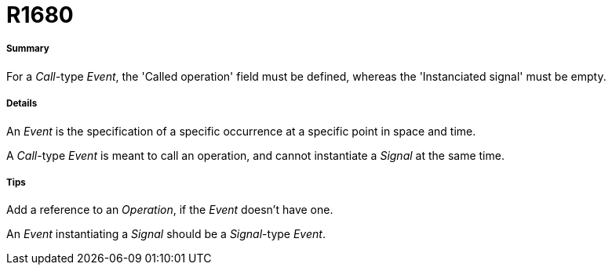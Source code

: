 // Disable all captions for figures.
:!figure-caption:
// Path to the stylesheet files
:stylesdir: .

[[R1680]]

[[r1680]]
= R1680

[[Summary]]

[[summary]]
===== Summary

For a _Call_-type _Event_, the 'Called operation' field must be defined, whereas the 'Instanciated signal' must be empty.

[[Details]]

[[details]]
===== Details

An _Event_ is the specification of a specific occurrence at a specific point in space and time.

A _Call_-type _Event_ is meant to call an operation, and cannot instantiate a _Signal_ at the same time.

[[Tips]]

[[tips]]
===== Tips

Add a reference to an _Operation_, if the _Event_ doesn't have one.

An _Event_ instantiating a _Signal_ should be a _Signal_-type _Event_.


